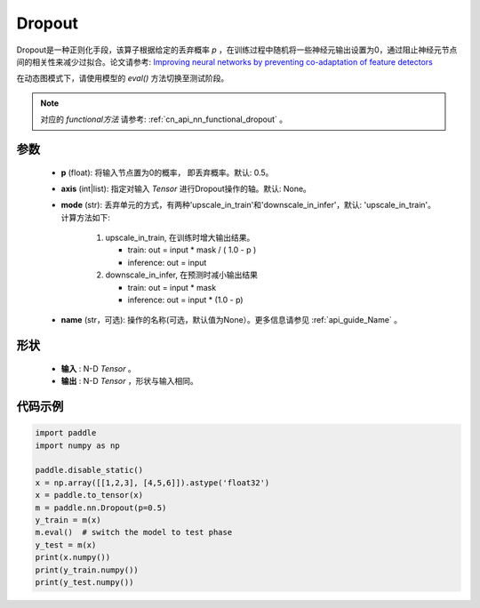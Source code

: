 .. _cn_api_nn_Dropout:

Dropout
-------------------------------

.. py:function:: paddle.nn.Dropout(p=0.5, axis=None, mode="upscale_in_train”, name=None)

Dropout是一种正则化手段，该算子根据给定的丢弃概率 `p` ，在训练过程中随机将一些神经元输出设置为0，通过阻止神经元节点间的相关性来减少过拟合。论文请参考: `Improving neural networks by preventing co-adaptation of feature detectors <https://arxiv.org/abs/1207.0580>`_ 

在动态图模式下，请使用模型的 `eval()` 方法切换至测试阶段。

.. note::
   对应的 `functional方法` 请参考: :ref:`cn_api_nn_functional_dropout` 。

参数
:::::::::
 - **p** (float): 将输入节点置为0的概率， 即丢弃概率。默认: 0.5。
 - **axis** (int|list): 指定对输入 `Tensor` 进行Dropout操作的轴。默认: None。
 - **mode** (str): 丢弃单元的方式，有两种'upscale_in_train'和'downscale_in_infer'，默认: 'upscale_in_train'。计算方法如下:

    1. upscale_in_train, 在训练时增大输出结果。

       - train: out = input * mask / ( 1.0 - p )
       - inference: out = input

    2. downscale_in_infer, 在预测时减小输出结果

       - train: out = input * mask
       - inference: out = input * (1.0 - p)

 - **name** (str，可选): 操作的名称(可选，默认值为None）。更多信息请参见 :ref:`api_guide_Name` 。

形状
:::::::::
 - **输入** : N-D `Tensor` 。
 - **输出** : N-D `Tensor` ，形状与输入相同。

代码示例
:::::::::

.. code-block:: python

    import paddle
    import numpy as np

    paddle.disable_static()
    x = np.array([[1,2,3], [4,5,6]]).astype('float32')
    x = paddle.to_tensor(x)
    m = paddle.nn.Dropout(p=0.5)
    y_train = m(x)
    m.eval()  # switch the model to test phase
    y_test = m(x)
    print(x.numpy())
    print(y_train.numpy())
    print(y_test.numpy())
